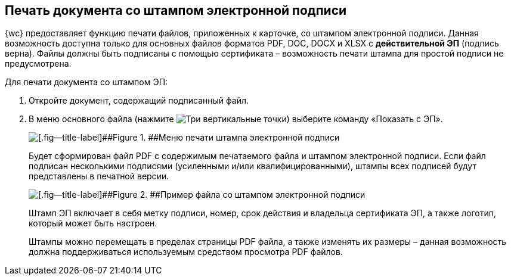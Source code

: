 
== Печать документа со штампом электронной подписи

{wc} предоставляет функцию печати файлов, приложенных к карточке, со штампом электронной подписи. Данная возможность доступна только для основных файлов форматов PDF, DOC, DOCX и XLSX с *действительной ЭП* (подпись верна). Файлы должны быть подписаны с помощью сертификата – возможность печати штампа для простой подписи не предусмотрена.

Для печати документа со штампом ЭП:

. Откройте документ, содержащий подписанный файл.
. В меню основного файла (нажмите image:buttons/verticalDots.png[Три вертикальные точки]) выберите команду «Показать с ЭП».
+
image::printDigitalSignatureStamp.png[[.fig--title-label]##Figure 1. ##Меню печати штампа электронной подписи]
+
Будет сформирован файл PDF с содержимым печатаемого файла и штампом электронной подписи. Если файл подписан несколькими подписями (усиленными и/или квалифицированными), штампы всех подписей будут представлены в печатной версии.
+
image::fileWirhDSStamp.png[[.fig--title-label]##Figure 2. ##Пример файла со штампом электронной подписи]
+
Штамп ЭП включает в себя метку подписи, номер, срок действия и владельца сертификата ЭП, а также логотип, который может быть настроен.
+
Штампы можно перемещать в пределах страницы PDF файла, а также изменять их размеры – данная возможность должна поддерживаться используемым средством просмотра PDF файлов.

